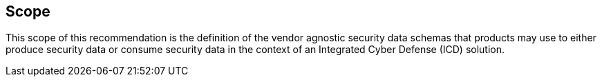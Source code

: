 
== Scope

This scope of this recommendation is the definition of the vendor
agnostic security data schemas that products may use to either produce
security data or consume security data in the context of an Integrated
Cyber Defense (ICD) solution.
